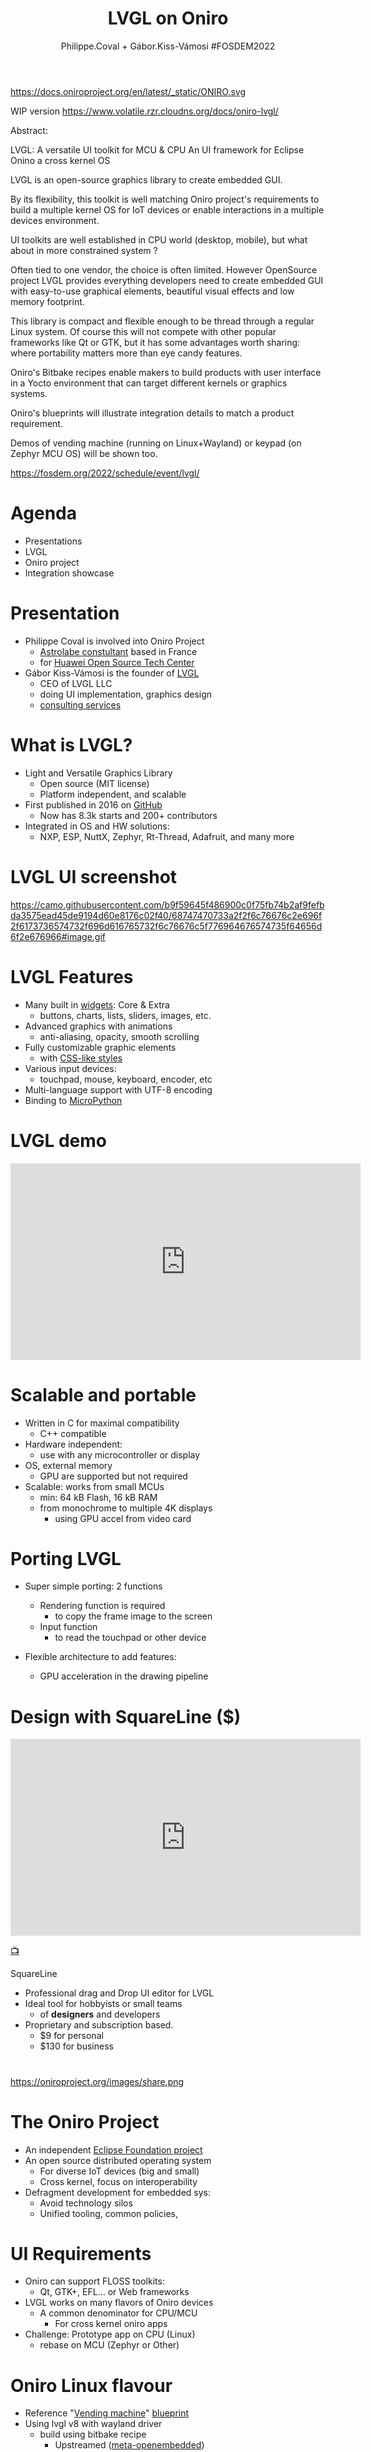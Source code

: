 #+TITLE: LVGL on Oniro
#+AUTHOR: Philippe.Coval + Gábor.Kiss-Vámosi #FOSDEM2022
#+EMAIL: philippe.coval@huawei.com

#+OPTIONS: num:nil, timestamp:nil, toc:nil, tags:nil, tag:nil, ^:nil
#+REVEAL_DEFAULT_FRAG_STYLE: appear
#+REVEAL_DEFAULT_SLIDE_BACKGROUND: https://oniroproject.org/images/shapes.png
#+REVEAL_DEFAULT_SLIDE_BACKGROUND_OPACITY: 0.15
#+REVEAL_EXTRA_CSS: ../oniro-template/local.css
#+REVEAL_HEAD_PREAMBLE: <meta name="description" content="Presentations slides">
#+REVEAL_HLEVEL: 3
#+REVEAL_INIT_OPTIONS: transition:'zoom'
#+REVEAL_PLUGINS: (highlight)
#+REVEAL_ROOT: https://cdn.jsdelivr.net/gh/hakimel/reveal.js@4.1.0/
#+REVEAL_SLIDE_FOOTER:
#+REVEAL_SLIDE_HEADER:
#+REVEAL_THEME: night
#+REVEAL_PLUGINS: (highlight)
#+MACRO: tags-on-export (eval (format "%s" (cond ((org-export-derived-backend-p org-export-current-backend 'md) "#+OPTIONS: tags:1") ((org-export-derived-backend-p org-export-current-backend 'reveal) "#+OPTIONS: tags:nil num:nil reveal_single_file:t"))))

#+begin_export html
<!--
SPDX-License-Identifier: CC-BY-4.0
SPDX-License-URL: https://spdx.org/licenses/CC-BY-4.0.html
SPDX-FileCopyrightText: Huawei Inc.
-->
#+end_export

#+ATTR_HTML: :width 10% :align right
https://docs.oniroproject.org/en/latest/_static/ONIRO.svg

#+BEGIN_NOTES

WIP version 
https://www.volatile.rzr.cloudns.org/docs/oniro-lvgl/


#+ URL: https://cryptpad.fr/code/#/2/code/edit/fVu5h2jOBXzGmpn8Uuw5YgvR/#LGVL
#+ Day Sunday 2022-02-06 : Start time 	10:00:00  / 25min

Abstract:

LVGL: A versatile UI toolkit for MCU & CPU
An UI framework for Eclipse Onino a cross kernel OS

LVGL is an open-source graphics library to create embedded GUI.

By its flexibility, this toolkit is well matching Oniro project's requirements to build a multiple kernel OS for IoT devices or enable interactions in a multiple devices environment.

UI toolkits are well established in CPU world (desktop, mobile), but what about in more constrained system ?

Often tied to one vendor, the choice is often limited. However OpenSource project LVGL provides everything developers need to create embedded GUI with easy-to-use graphical elements, beautiful visual effects and low memory footprint.

This library is compact and flexible enough to be thread through a regular Linux system. Of course this will not compete with other popular frameworks like Qt or GTK, but it has some advantages worth sharing: where portability matters more than eye candy features.

Oniro's Bitbake recipes enable makers to build products with user interface in a Yocto environment that can target different kernels or graphics systems.

Oniro's blueprints will illustrate integration details to match a product requirement.

Demos of vending machine (running on Linux+Wayland) or keypad (on Zephyr MCU OS) will be shown too.

https://fosdem.org/2022/schedule/event/lvgl/

#+END_NOTES

* Agenda
  - Presentations
  - LVGL
  - Oniro project
  - Integration showcase

* Presentation
   #+ATTR_REVEAL: :frag (fade-in)
  - Philippe Coval is involved into Oniro Project
    - [[https://www.astrolabe.coop/members/philippe-coval/][Astrolabe constultant]] based in France
    - for [[https://www.ostc-eu.org/][Huawei Open Source Tech Center]]
  - Gábor Kiss-Vámosi is the founder of [[https://lvgl.io/][LVGL]]
    - CEO of LVGL LLC
    - doing UI implementation, graphics design
    - [[https://lvgl.io/services][consulting services]]

* What is LVGL?
  :PROPERTIES:
  :reveal_background: https://lvgl.io/assets/images/img_2.webp#image.png
  :reveal_background_opacity: 0.07
  :END:
  #+ATTR_REVEAL: :frag (fade-in)
  - Light and Versatile Graphics Library
    - Open source (MIT license)
    - Platform independent, and scalable
  - First published in 2016 on [[https://github.com/lvgl/][GitHub]]
    - Now has 8.3k starts and 200+ contributors
  - Integrated in OS and HW solutions:
    - NXP, ESP, NuttX, Zephyr, Rt-Thread, Adafruit, and many more

* LVGL UI screenshot
  :PROPERTIES:
  :reveal_background: https://lvgl.io/industries/wp-content/uploads/2021/05/editor-00.png
  :reveal_background_opacity: 0.07
  :END:

  https://camo.githubusercontent.com/b9f59645f486900c0f75fb74b2af9fefbda3575ead45de9194d60e8176c02f40/68747470733a2f2f6c76676c2e696f2f6173736574732f696d616765732f6c76676c5f776964676574735f64656d6f2e676966#image.gif

#+TODO: use stable links

* LVGL Features
  :PROPERTIES:
  :reveal_background: https://lvgl.io/assets/images/img_2.webp#image.png
  :reveal_background_opacity: 0.07
  :END:

  #+ATTR_REVEAL: :frag (fade-in)
  - Many built in [[https://docs.lvgl.io/master/widgets/][widgets]]: Core & Extra
    - buttons, charts, lists, sliders, images, etc.
  - Advanced graphics with animations
    - anti-aliasing, opacity, smooth scrolling
  - Fully customizable graphic elements
    - with [[https://docs.lvgl.io/master/overview/coords.html?highlight=css][CSS-like styles]]
  - Various input devices:
    - touchpad, mouse, keyboard, encoder, etc
  - Multi-language support with UTF-8 encoding
  - Binding to [[https://docs.lvgl.io/master/get-started/micropython.html?highlight=python][MicroPython]]


* LVGL demo
  :PROPERTIES:
  :reveal_background: https://lvgl.io/industries/wp-content/uploads/2021/05/editor-00.png
  :reveal_background_opacity: 0.07
  :END:

@@html:<iframe width="560" height="315" src="https://www.youtube-nocookie.com/embed/FYhmi6MamRs#LVGLMusic" frameborder="0" allow="accelerometer; autoplay; clipboard-write; encrypted-media; gyroscope; picture-in-picture" allowfullscreen></iframe>@@


* Scalable and portable
  :PROPERTIES:
  :reveal_background: https://lvgl.io/assets/images/img_2.webp#image.png
  :reveal_background_opacity: 0.07
  :END:

  #+ATTR_REVEAL: :frag (fade-in)
  - Written in C for maximal compatibility
    - C++ compatible
  - Hardware independent:
    - use with any microcontroller or display
  - OS, external memory
    - GPU are supported but not required
  - Scalable: works from small MCUs
    - min: 64 kB Flash, 16 kB RAM
    - from monochrome to multiple 4K displays
      - using GPU accel from video card

* Porting LVGL
  #+ATTR_REVEAL: :frag (fade-in)
  - Super simple porting: 2 functions
     #+ATTR_REVEAL: :frag (fade-in)
    - Rendering function is required
      - to copy the frame image to the screen
    - Input function
      - to read the touchpad or other device
  - Flexible architecture to add features:
    - GPU acceleration in the drawing pipeline

* Design with SquareLine ($)

@@html:<iframe width="560" height="315" src="https://www.youtube-nocookie.com/embed/UrSkzbuuGaw#Edgeline" frameborder="0" allow="accelerometer; autoplay; clipboard-write; encrypted-media; gyroscope; picture-in-picture" allowfullscreen></iframe>@@

[[https://youtu.be/UrSkzbuuGaw#Edgeline][📺]]

#+BEGIN_NOTES
 SquareLine
   #+ATTR_REVEAL: :frag (fade-in)
  - Professional drag and Drop  UI editor for LVGL
  - Ideal tool for hobbyists or small teams
    - of *designers* and developers
  - Proprietary and subscription based.
    - $9 for personal
    - $130 for business
#+END_NOTES

* 

  #+ATTR_HTML: :width 45% :align center style="border:0px solid black;"
  https://oniroproject.org/images/share.png

* The Oniro Project
  :PROPERTIES:
  :reveal_background: https://www.eclipse.org/org/artwork/images/eclipse_foundation_logo_wo.png
  :reveal_background_opacity: 0.07
  :END:
   #+ATTR_REVEAL: :frag (fade-in)
  - An independent [[https://projects.eclipse.org/projects/oniro][Eclipse Foundation project]]
  - An open source distributed operating system
    - For diverse IoT devices (big and small)
    - Cross kernel, focus on interoperability
  - Defragment development for embedded sys:
    - Avoid technology silos
    - Unified tooling, common policies,

* UI Requirements
   #+ATTR_REVEAL: :frag (fade-in)
  - Oniro can support FLOSS toolkits:
    - Qt, GTK+, EFL... or Web frameworks
  - LVGL works on many flavors of Oniro devices
    - A common denominator for CPU/MCU
      - For cross kernel oniro apps
  - Challenge: Prototype app on CPU (Linux)
    - rebase on MCU (Zephyr or Other)

* Oniro Linux flavour
 :PROPERTIES:
 :reveal_background: https://cdn.fosstodon.org/media_attachments/files/107/269/294/404/602/312/original/67b165042b685e6b.jpeg
 :reveal_background_opacity: 0.07
 :END:  
  
   #+ATTR_REVEAL: :frag (fade-in)
  - Reference "[[https://booting.oniroproject.org/distro/components/vending-machine-ui-application/][Vending machine]]" [[https://fosdem.org/2022/schedule/event/oniro_blueprints/][blueprint]]
  - Using lvgl v8 with wayland driver
    - build using bitbake recipe
      - Upstreamed ([[https://git.openembedded.org/meta-openembedded/log/?qt=grep&q=lvgl][meta-openembedded]])
  - 2 apps: UI + controller (websockets)
  - Shipped into customized distro with variables:
    - Screen size, allocator, fonts
    - weston config for kiosk application

   
* Oniro's Vending machine

@@html:<iframe width="560" height="315" sandbox="allow-same-origin allow-scripts allow-popups" title="oniroproject-vending-machine-osxp2021" src="https://diode.zone/videos/embed/a939af1f-5e1e-40ab-a006-8fc17e8c37da" frameborder="0" allowfullscreen></iframe>@@

[[https://youtu.be/kxciPcaR33o#oniroproject-vending-machine-osxp2021][📺]]
[[https://www.youtube-nocookie.com/embed/kxciPcaR33o#oniroproject-vending-machine-osxp2021][📺]]

* Oniro Zephyr flavour                                                 :TODO:
  #+ATTR_REVEAL: :frag (fade-in)
  - WIP blueprint: "[[https://booting.oniroproject.org/distro/blueprints/keypad][Keypad]] device"
    - Custom [[https://booting.oniroproject.org/distro/blueprints/keypad/zephyr-keypad][zephyr-keypad]] app
      - built using bitbake ([[https://git.yoctoproject.org/meta-zephyr][meta-zephyr]] layer)
        - shipping [[https://github.com/zephyrproject-rtos/lvgl/commits/zephyr][zephyr fork of LVGL]] (v7)
      - work out of the box on [[https://www.nordicsemi.com/Products/Development-hardware/nRF52840-DK][nRF52840]]
  - Oniro's [[https://booting.oniroproject.org/distro/meta-zephyr][meta-zephyr]]     
     - Align to v8 (Thx [[https://booting.oniroproject.org/brgl][@brgl]] for upstreaming)
     - KConfig to customize env (Thx [[https://booting.oniroproject.org/pidge][@pidge]])
  - Challenge: Cross kernel [[https://git.ostc-eu.org/rzr/dialog-lvgl][dialog-lvgl]] app

* Oniro's Keypad demo                                                  :TODO:
 
* Summary                                                              :TODO:
  #+ATTR_REVEAL: :frag (fade-in)
  - LVGL is portable library for MCU
  - Also CPU using drivers: Wayland, SDL
  - Oniro is crosskernel OS
    - integrating LVGL
    - with "[[https://fosdem.org/2022/schedule/event/oniro_blueprints/][blueprint]]" projects
      - Linux: Vending machine
      - Zephyr: Keypad
  - Visit [[https://fosdem.org/2022/schedule/event/welcome_oniro/][FOSDEM Oniro's stand]] for more!
   
* Resources and more:
  - https://lvgl.io/
    - https://github.com/lvgl/lvgl
  - https://OniroProject.org/
    - https://docs.OniroProject.org/
    - https://booting.OniroProject.org/
  - https://eclipse.org/
  - https://yoctoproject.org/
  - https://zephyrproject.org/

* Extras ?
  - [[https://forum.ostc-eu.org/t/openharmony-at-fosdem-21/180][Fosdem 2021]]
  - [[https://www.eclipsecon.org/2021][EclipseCon 2021]]
  - [[https://www.sfscon.it/programs/2021/#][SFSCON2021]]

* Howto: Vending machine

   @@html:<iframe width="560" height="315" src="https://www.youtube-nocookie.com/embed/HQ9hD63ypvI#VendingMachine" frameborder="0" allow="accelerometer; autoplay; clipboard-write; encrypted-media; gyroscope; picture-in-picture" allowfullscreen></iframe>@@
    
* Video Playback
  @@html:<iframe width="560" height="315" src="https://www.youtube-nocookie.com/embed/p-gSvehb-As#OniroWelcome" frameborder="0" allow="accelerometer; autoplay; clipboard-write; encrypted-media; gyroscope; picture-in-picture" allowfullscreen></iframe>@@
#+BEGIN_NOTES
TODO: update once published
#+END_NOTES

